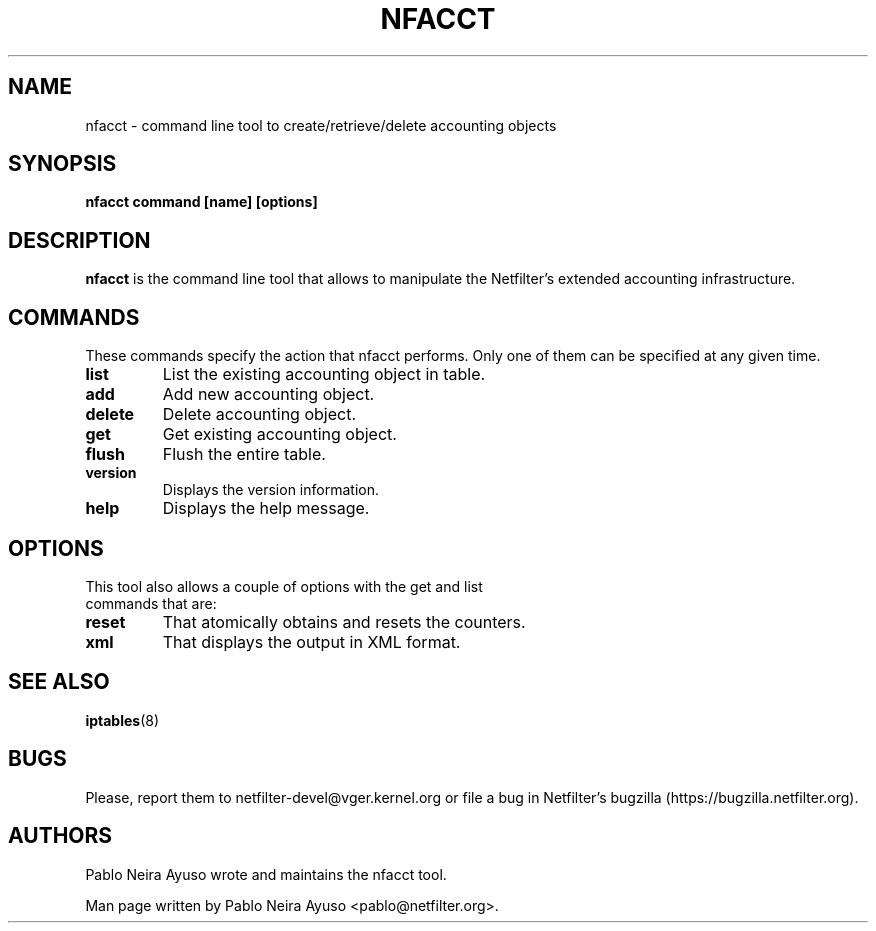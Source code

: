 .TH NFACCT 8 "Dec 30, 2011" "" ""

.\" Man page written by Pablo Neira Ayuso <pablo@netfilter.org> (Dec 2011)

.SH NAME
nfacct \- command line tool to create/retrieve/delete accounting objects
.SH SYNOPSIS
.BR "nfacct command [name] [options]"
.SH DESCRIPTION
.B nfacct
is the command line tool that allows to manipulate the Netfilter's extended
accounting infrastructure.
.SH COMMANDS
These commands specify the action that nfacct performs. Only one of them can be
specified at any given time.
.TP
.BI "list "
List the existing accounting object in table.
.TP
.BI "add "
Add new accounting object.
.TP
.BI "delete "
Delete accounting object.
.TP
.BI "get "
Get existing accounting object.
.TP
.BI "flush "
Flush the entire table.
.TP
.BI "version "
Displays the version information.
.TP
.BI "help "
Displays the help message.
.SH OPTIONS
.TP
This tool also allows a couple of options with the get and list commands that are:
.TP
.BI "reset "
That atomically obtains and resets the counters.
.TP
.BI "xml "
That displays the output in XML format.
.PP
.SH SEE ALSO
.BR iptables (8)
.SH BUGS
Please, report them to netfilter-devel@vger.kernel.org or file a bug in
Netfilter's bugzilla (https://bugzilla.netfilter.org).
.SH AUTHORS
Pablo Neira Ayuso wrote and maintains the nfacct tool.
.PP
Man page written by Pablo Neira Ayuso <pablo@netfilter.org>.
